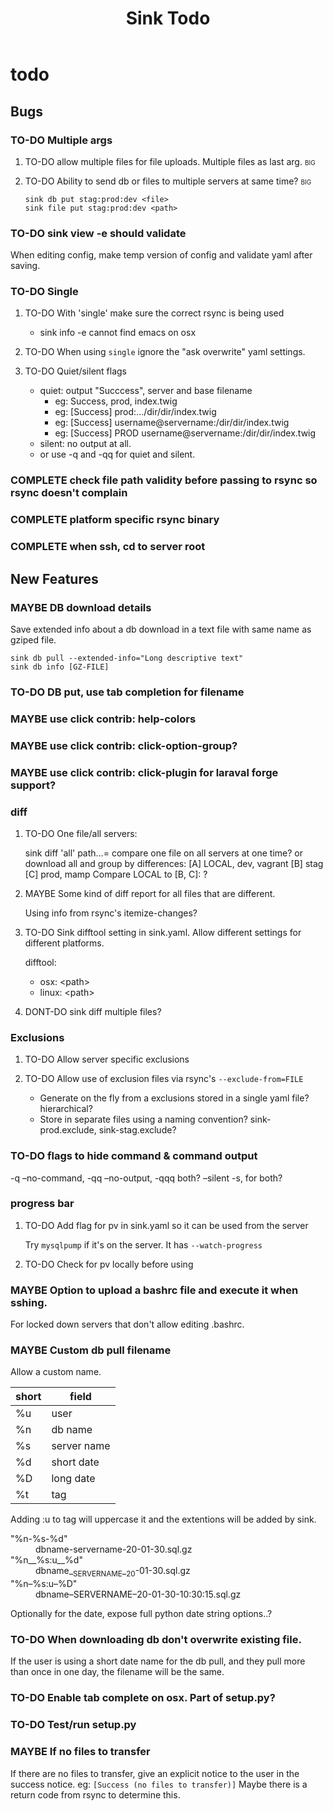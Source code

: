
#+TITLE: Sink Todo


* todo

** Bugs

*** TO-DO Multiple args

**** TO-DO allow multiple files for file uploads. Multiple files as last arg. :big:

**** TO-DO Ability to send db or files to multiple servers at same time? :big:
: sink db put stag:prod:dev <file>
: sink file put stag:prod:dev <path>

*** TO-DO sink view -e should validate
    When editing config, make temp version of config and validate
    yaml after saving.

*** TO-DO Single

**** TO-DO With 'single' make sure the correct rsync is being used
- sink info -e cannot find emacs on osx

**** TO-DO When using =single= ignore the "ask overwrite" yaml settings.

**** TO-DO Quiet/silent flags
- quiet: output "Succcess", server and base filename
  - eg: Success, prod, index.twig
  - eg: [Success] prod:.../dir/dir/index.twig
  - eg: [Success] username@servername:/dir/dir/index.twig
  - eg: [Success] PROD username@servername:/dir/dir/index.twig
- silent: no output at all.
- or use -q and -qq for quiet and silent.

*** COMPLETE check file path validity before passing to rsync so rsync doesn't complain
CLOSED: [2020-07-19 Sun 20:10]

*** COMPLETE platform specific rsync binary
CLOSED: [2020-07-19 Sun 20:19]

*** COMPLETE when ssh, cd to server root
CLOSED: [2020-07-19 Sun 20:10]

** New Features

*** MAYBE DB download details
Save extended info about a db download in a text file with same name
as gziped file.
: sink db pull --extended-info="Long descriptive text"
: sink db info [GZ-FILE]

*** TO-DO DB put, use tab completion for filename

*** MAYBE use click contrib: help-colors

*** MAYBE use click contrib: click-option-group?

*** MAYBE use click contrib: click-plugin for laraval forge support?

*** diff

**** TO-DO One file/all servers:
sink diff 'all' path...= compare one file on all servers at one time?
or download all and group by differences:
[A] LOCAL, dev, vagrant
[B] stag
[C] prod, mamp
Compare LOCAL to [B, C]: ?

**** MAYBE Some kind of diff report for all files that are different.
Using info from rsync's itemize-changes?

**** TO-DO Sink difftool setting in sink.yaml.  Allow different settings for different platforms.
difftool:
- osx: <path>
- linux: <path>

**** DONT-DO sink diff multiple files?

*** Exclusions

**** TO-DO Allow server specific exclusions

**** TO-DO Allow use of exclusion files via rsync's =--exclude-from=FILE=
- Generate on the fly from a exclusions stored in a single yaml
  file?  hierarchical?
- Store in separate files using a naming convention?
  sink-prod.exclude, sink-stag.exclude?

*** TO-DO flags to hide command & command output
-q --no-command, -qq --no-output, -qqq both?
--silent -s, for both?

*** progress bar

**** TO-DO Add flag for pv in sink.yaml so it can be used from the server
Try =mysqlpump= if it's on the server.  It has =--watch-progress=

**** TO-DO Check for pv locally before using

*** MAYBE Option to upload a bashrc file and execute it when sshing.
For locked down servers that don't allow editing .bashrc.

*** MAYBE Custom db pull filename
Allow a custom name.
| short | field       |
|-------+-------------|
| %u    | user        |
| %n    | db name     |
| %s    | server name |
| %d    | short date  |
| %D    | long date   |
| %t    | tag         |
Adding :u to tag will uppercase it and the extentions will be added by sink.
- "%n-%s-%d" :: dbname-servername-20-01-30.sql.gz
- "%n__%s:u__%d" :: dbname__SERVERNAME__20-01-30.sql.gz
- "%n--%s:u--%D" :: dbname--SERVERNAME--20-01-30-10:30:15.sql.gz

Optionally for the date, expose full python date string options..?

*** TO-DO When downloading db don't overwrite existing file.
If the user is using a short date name for the db pull, and they pull
more than once in one day, the filename will be the same.

*** TO-DO Enable tab complete on osx.  Part of setup.py?

*** TO-DO Test/run setup.py

*** MAYBE If no files to transfer
If there are no files to transfer, give an explicit notice to the user in the success notice.
eg: =[Success (no files to transfer)]=
Maybe there is a return code from rsync to determine this.
